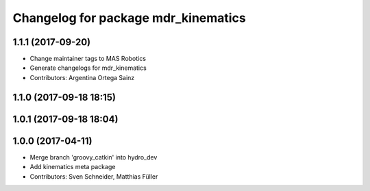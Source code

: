 ^^^^^^^^^^^^^^^^^^^^^^^^^^^^^^^^^^^^
Changelog for package mdr_kinematics
^^^^^^^^^^^^^^^^^^^^^^^^^^^^^^^^^^^^

1.1.1 (2017-09-20)
------------------
* Change maintainer tags to MAS Robotics
* Generate changelogs for mdr_kinematics
* Contributors: Argentina Ortega Sainz

1.1.0 (2017-09-18 18:15)
------------------------

1.0.1 (2017-09-18 18:04)
------------------------

1.0.0 (2017-04-11)
------------------
* Merge branch 'groovy_catkin' into hydro_dev
* Add kinematics meta package
* Contributors: Sven Schneider, Matthias Füller
